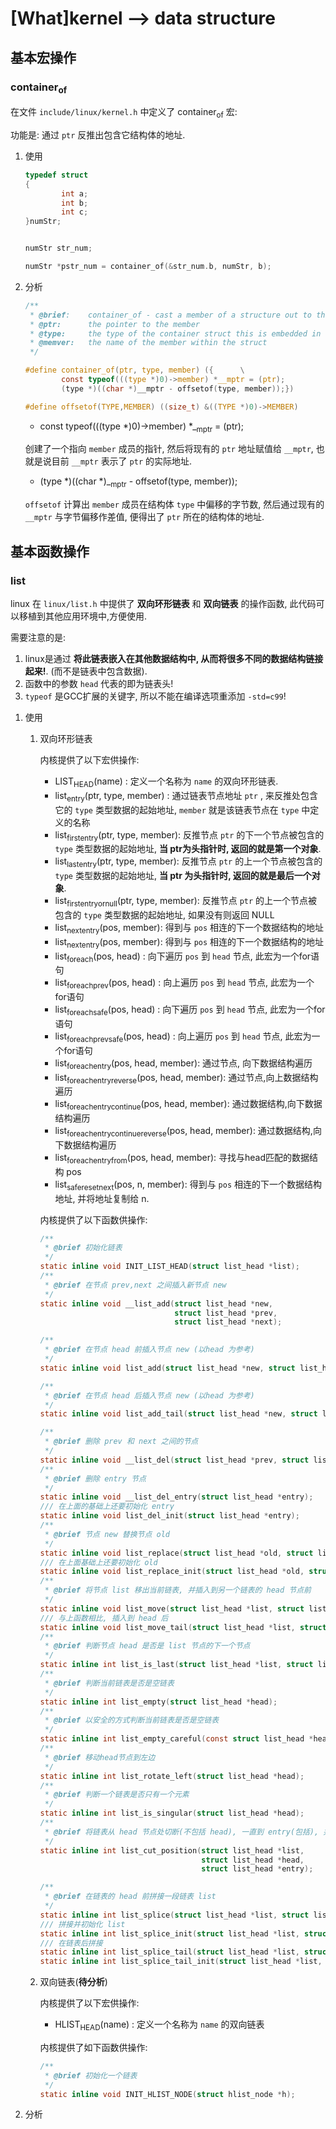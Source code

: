 * [What]kernel --> data structure
** 基本宏操作
*** container_of
在文件 =include/linux/kernel.h= 中定义了 container_of 宏:

功能是: 通过 =ptr= 反推出包含它结构体的地址.
**** 使用
#+BEGIN_SRC c
typedef struct
{
        int a;
        int b;
        int c;
}numStr;


numStr str_num;

numStr *pstr_num = container_of(&str_num.b, numStr, b);
#+END_SRC
**** 分析
#+BEGIN_SRC c
/**
 ,* @brief:    container_of - cast a member of a structure out to the containing structure
 ,* @ptr:      the pointer to the member
 ,* @type:     the type of the container struct this is embedded in
 ,* @memver:   the name of the member within the struct
 ,*/

#define container_of(ptr, type, member) ({      \
        const typeof(((type *)0)->member) *__mptr = (ptr);
        (type *)((char *)__mptr - offsetof(type, member));})

#define offsetof(TYPE,MEMBER) ((size_t) &((TYPE *)0)->MEMBER)
#+END_SRC

- const typeof(((type *)0)->member) *__mptr = (ptr); 
创建了一个指向 =member= 成员的指针, 然后将现有的 =ptr= 地址赋值给 =__mptr=, 也就是说目前 =__mptr= 表示了 =ptr= 的实际地址.

- (type *)((char *)__mptr - offsetof(type, member)); 
=offsetof= 计算出 =member= 成员在结构体 =type= 中偏移的字节数, 然后通过现有的 =__mptr= 与字节偏移作差值,
便得出了 =ptr= 所在的结构体的地址.
** 基本函数操作
*** list
linux 在 =linux/list.h= 中提供了 *双向环形链表* 和 *双向链表* 的操作函数, 此代码可以移植到其他应用环境中,方便使用.

需要注意的是:
1. linux是通过 *将此链表嵌入在其他数据结构中, 从而将很多不同的数据结构链接起来!*. (而不是链表中包含数据).
2. 函数中的参数 =head= 代表的即为链表头!
3. =typeof= 是GCC扩展的关键字, 所以不能在编译选项重添加 =-std=c99=!
**** 使用
***** 双向环形链表
内核提供了以下宏供操作:
- LIST_HEAD(name)  : 定义一个名称为 =name= 的双向环形链表.
- list_entry(ptr, type, member) : 通过链表节点地址 =ptr= , 来反推处包含它的 =type= 类型数据的起始地址, =member= 就是该链表节点在 =type= 中定义的名称
- list_first_entry(ptr, type, member): 反推节点 =ptr= 的下一个节点被包含的 =type= 类型数据的起始地址, *当 ptr为头指针时, 返回的就是第一个对象*.
- list_last_entry(ptr, type, member): 反推节点 =ptr= 的上一个节点被包含的 =type= 类型数据的起始地址, *当 ptr 为头指针时, 返回的就是最后一个对象*.
- list_first_entry_or_null(ptr, type, member): 反推节点 =ptr= 的上一个节点被包含的 =type= 类型数据的起始地址, 如果没有则返回 NULL 
- list_next_entry(pos, member): 得到与 =pos= 相连的下一个数据结构的地址
- list_next_entry(pos, member): 得到与 =pos= 相连的下一个数据结构的地址
- list_for_each(pos, head) : 向下遍历 =pos= 到 =head= 节点, 此宏为一个for语句
- list_for_each_prev(pos, head) : 向上遍历 =pos= 到 =head= 节点, 此宏为一个for语句
- list_for_each_safe(pos, head) : 向下遍历 =pos= 到 =head= 节点, 此宏为一个for语句
- list_for_each_prev_safe(pos, head) : 向上遍历 =pos= 到 =head= 节点, 此宏为一个for语句
- list_for_each_entry(pos, head, member): 通过节点, 向下数据结构遍历
- list_for_each_entry_reverse(pos, head, member): 通过节点,向上数据结构遍历
- list_for_each_entry_continue(pos, head, member): 通过数据结构,向下数据结构遍历
- list_for_each_entry_continue_reverse(pos, head, member): 通过数据结构,向下数据结构遍历
- list_for_each_entry_from(pos, head, member): 寻找与head匹配的数据结构 pos
- list_safe_reset_next(pos, n, member): 得到与 =pos= 相连的下一个数据结构地址, 并将地址复制给 n.
内核提供了以下函数供操作:
#+BEGIN_SRC c
/**
 ,* @brief 初始化链表
 ,*/
static inline void INIT_LIST_HEAD(struct list_head *list);
/**
 ,* @brief 在节点 prev,next 之间插入新节点 new
 ,*/
static inline void __list_add(struct list_head *new,
                              struct list_head *prev,
                              struct list_head *next);

/**
 ,* @brief 在节点 head 前插入节点 new (以head 为参考)
 ,*/
static inline void list_add(struct list_head *new, struct list_head *head);

/**
 ,* @brief 在节点 head 后插入节点 new (以head 为参考)
 ,*/
static inline void list_add_tail(struct list_head *new, struct list_head *head);

/**
 ,* @brief 删除 prev 和 next 之间的节点
 ,*/
static inline void __list_del(struct list_head *prev, struct list_head *next);
/**
 ,* @brief 删除 entry 节点
 ,*/
static inline void __list_del_entry(struct list_head *entry);
/// 在上面的基础上还要初始化 entry
static inline void list_del_init(struct list_head *entry);
/**
 ,* @brief 节点 new 替换节点 old
 ,*/
static inline void list_replace(struct list_head *old, struct list_head *new);
/// 在上面基础上还要初始化 old
static inline void list_replace_init(struct list_head *old, struct list_head *new);
/**
 ,* @brief 将节点 list 移出当前链表, 并插入到另一个链表的 head 节点前
 ,*/
static inline void list_move(struct list_head *list, struct list_head *head);
/// 与上函数相比, 插入到 head 后
static inline void list_move_tail(struct list_head *list, struct list_head *head);
/**
 ,* @brief 判断节点 head 是否是 list 节点的下一个节点
 ,*/
static inline int list_is_last(struct list_head *list, struct list_head *head);
/**
 ,* @brief 判断当前链表是否是空链表
 ,*/
static inline int list_empty(struct list_head *head);
/**
 ,* @brief 以安全的方式判断当前链表是否是空链表
 ,*/
static inline int list_empty_careful(const struct list_head *head);
/**
 ,* @brief 移动head节点到左边
 ,*/
static inline int list_rotate_left(struct list_head *head);
/**
 ,* @brief 判断一个链表是否只有一个元素
 ,*/
static inline int list_is_singular(struct list_head *head);
/**
 ,* @brief 将链表从 head 节点处切断(不包括 head), 一直到 entry(包括), 并拼接到 list节点处
 ,*/
static inline int list_cut_position(struct list_head *list,
                                    struct list_head *head,
                                    struct list_head *entry);

/**
 ,* @brief 在链表的 head 前拼接一段链表 list
 ,*/
static inline int list_splice(struct list_head *list, struct list_head *head);
/// 拼接并初始化 list
static inline int list_splice_init(struct list_head *list, struct list_head *head);
/// 在链表后拼接
static inline int list_splice_tail(struct list_head *list, struct list_head *head);
static inline int list_splice_tail_init(struct list_head *list, struct list_head *head);

#+END_SRC
***** 双向链表(*待分析*)
内核提供了以下宏供操作:
- HLIST_HEAD(name) : 定义一个名称为 =name= 的双向链表
内核提供了如下函数供操作:
#+BEGIN_SRC c
/**
 ,* @brief 初始化一个链表
 ,*/
static inline void INIT_HLIST_NODE(struct hlist_node *h);

#+END_SRC
**** 分析